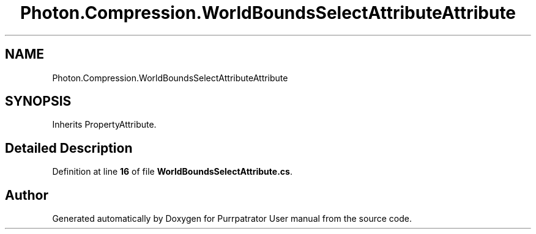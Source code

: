 .TH "Photon.Compression.WorldBoundsSelectAttributeAttribute" 3 "Mon Apr 18 2022" "Purrpatrator User manual" \" -*- nroff -*-
.ad l
.nh
.SH NAME
Photon.Compression.WorldBoundsSelectAttributeAttribute
.SH SYNOPSIS
.br
.PP
.PP
Inherits PropertyAttribute\&.
.SH "Detailed Description"
.PP 
Definition at line \fB16\fP of file \fBWorldBoundsSelectAttribute\&.cs\fP\&.

.SH "Author"
.PP 
Generated automatically by Doxygen for Purrpatrator User manual from the source code\&.
